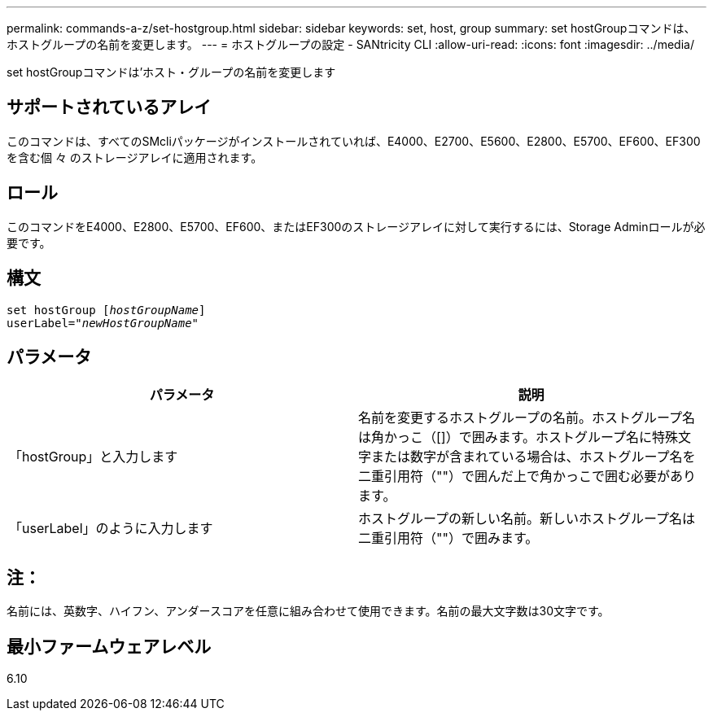 ---
permalink: commands-a-z/set-hostgroup.html 
sidebar: sidebar 
keywords: set, host, group 
summary: set hostGroupコマンドは、ホストグループの名前を変更します。 
---
= ホストグループの設定 - SANtricity CLI
:allow-uri-read: 
:icons: font
:imagesdir: ../media/


[role="lead"]
set hostGroupコマンドは'ホスト・グループの名前を変更します



== サポートされているアレイ

このコマンドは、すべてのSMcliパッケージがインストールされていれば、E4000、E2700、E5600、E2800、E5700、EF600、EF300を含む個 々 のストレージアレイに適用されます。



== ロール

このコマンドをE4000、E2800、E5700、EF600、またはEF300のストレージアレイに対して実行するには、Storage Adminロールが必要です。



== 構文

[source, cli, subs="+macros"]
----
set hostGroup pass:quotes[[_hostGroupName_]]
userLabel=pass:quotes["_newHostGroupName_"]
----


== パラメータ

[cols="2*"]
|===
| パラメータ | 説明 


 a| 
「hostGroup」と入力します
 a| 
名前を変更するホストグループの名前。ホストグループ名は角かっこ（[]）で囲みます。ホストグループ名に特殊文字または数字が含まれている場合は、ホストグループ名を二重引用符（""）で囲んだ上で角かっこで囲む必要があります。



 a| 
「userLabel」のように入力します
 a| 
ホストグループの新しい名前。新しいホストグループ名は二重引用符（""）で囲みます。

|===


== 注：

名前には、英数字、ハイフン、アンダースコアを任意に組み合わせて使用できます。名前の最大文字数は30文字です。



== 最小ファームウェアレベル

6.10
